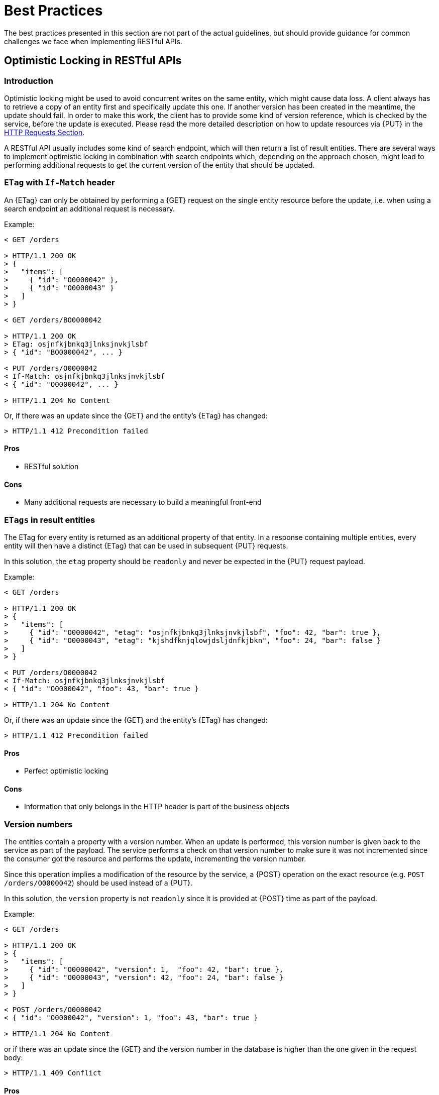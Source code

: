 [[appendix-best-practices]]
[appendix]
= Best Practices

The best practices presented in this section are not part of the actual
guidelines, but should provide guidance for common challenges we face when
implementing RESTful APIs.

[[optimistic-locking]]
== Optimistic Locking in RESTful APIs

=== Introduction
Optimistic locking might be used to avoid concurrent writes on the same entity,
which might cause data loss. A client always has to retrieve a copy of an
entity first and specifically update this one. If another version has been
created in the meantime, the update should fail. In order to make this work,
the client has to provide some kind of version reference, which is checked by
the service, before the update is executed. Please read the more detailed
description on how to update resources via {PUT} in the <<put, HTTP Requests
Section>>.

A RESTful API usually includes some kind of search endpoint, which will then
return a list of result entities. There are several ways to implement
optimistic locking in combination with search endpoints which, depending on the
approach chosen, might lead to performing additional requests to get the
current version of the entity that should be updated.

=== `ETag` with `If-Match` header
An {ETag} can only be obtained by performing a {GET} request on the single
entity resource before the update, i.e. when using a search endpoint an
additional request is necessary.

Example:
[source,http]
----
< GET /orders

> HTTP/1.1 200 OK
> {
>   "items": [
>     { "id": "O0000042" },
>     { "id": "O0000043" }
>   ]
> }

< GET /orders/BO0000042

> HTTP/1.1 200 OK
> ETag: osjnfkjbnkq3jlnksjnvkjlsbf
> { "id": "BO0000042", ... }

< PUT /orders/O0000042
< If-Match: osjnfkjbnkq3jlnksjnvkjlsbf
< { "id": "O0000042", ... }

> HTTP/1.1 204 No Content
----

Or, if there was an update since the {GET} and the entity's {ETag} has changed:

[source,http]
----
> HTTP/1.1 412 Precondition failed
----

==== Pros
* RESTful solution

==== Cons
* Many additional requests are necessary to build a meaningful front-end

[[etag-in-result-entities]]
=== `ETags` in result entities
The ETag for every entity is returned as an additional property of that entity.
In a response containing multiple entities, every entity will then have a
distinct {ETag} that can be used in subsequent {PUT} requests.

In this solution, the `etag` property should be `readonly` and never be expected
in the {PUT} request payload.

Example:
[source,http]
----
< GET /orders

> HTTP/1.1 200 OK
> {
>   "items": [
>     { "id": "O0000042", "etag": "osjnfkjbnkq3jlnksjnvkjlsbf", "foo": 42, "bar": true },
>     { "id": "O0000043", "etag": "kjshdfknjqlowjdsljdnfkjbkn", "foo": 24, "bar": false }
>   ]
> }

< PUT /orders/O0000042
< If-Match: osjnfkjbnkq3jlnksjnvkjlsbf
< { "id": "O0000042", "foo": 43, "bar": true }

> HTTP/1.1 204 No Content
----

Or, if there was an update since the {GET} and the entity's {ETag} has changed:

[source,http]
----
> HTTP/1.1 412 Precondition failed
----

==== Pros
* Perfect optimistic locking

==== Cons
* Information that only belongs in the HTTP header is part of the business
  objects

=== Version numbers
The entities contain a property with a version number. When an update is
performed, this version number is given back to the service as part of the
payload. The service performs a check on that version number to make sure it
was not incremented since the consumer got the resource and performs the
update, incrementing the version number.

Since this operation implies a modification of the resource by the service, a
{POST} operation on the exact resource (e.g. `POST /orders/O0000042`) should be
used instead of a {PUT}.

In this solution, the `version` property is not `readonly` since it is provided
at {POST} time as part of the payload.

Example:
[source,http]
----
< GET /orders

> HTTP/1.1 200 OK
> {
>   "items": [
>     { "id": "O0000042", "version": 1,  "foo": 42, "bar": true },
>     { "id": "O0000043", "version": 42, "foo": 24, "bar": false }
>   ]
> }

< POST /orders/O0000042
< { "id": "O0000042", "version": 1, "foo": 43, "bar": true }

> HTTP/1.1 204 No Content
----

or if there was an update since the {GET} and the version number in the
database is higher than the one given in the request body:

[source,http]
----
> HTTP/1.1 409 Conflict
----

==== Pros
* Perfect optimistic locking

==== Cons
* Functionality that belongs into the HTTP header becomes part of the
  business object
* Using {POST} instead of PUT for an update logic (not a problem in itself,
  but may feel unusual for the consumer)

=== `Last-Modified` / `If-Unmodified-Since`
In HTTP 1.0 there was no {ETag} and the mechanism used for optimistic locking
was based on a date. This is still part of the HTTP protocol and can be used.
Every response contains a {Last-Modified} header with a HTTP date. When
requesting an update using a {PUT} request, the client has to provide this
value via the header {If-Unmodified-Since}. The server rejects the request, if
the last modified date of the entity is after the given date in the header.

This effectively catches any situations where a change that happened between
{GET} and {PUT} would be overwritten. In the case of multiple result entities,
the {Last-Modified} header will be set to the latest date of all the entities.
This ensures that any change to any of the entities that happens between {GET}
and {PUT} will be detectable, without locking the rest of the batch as well.

Example:
[source,http]
----
< GET /orders

> HTTP/1.1 200 OK
> Last-Modified: Wed, 22 Jul 2009 19:15:56 GMT
> {
>   "items": [
>     { "id": "O0000042", ... },
>     { "id": "O0000043", ... }
>   ]
> }

< PUT /block/O0000042
< If-Unmodified-Since: Wed, 22 Jul 2009 19:15:56 GMT
< { "id": "O0000042", ... }

> HTTP/1.1 204 No Content
----

Or, if there was an update since the {GET} and the entities last modified is
later than the given date:

[source,http]
----
> HTTP/1.1 412 Precondition failed
----

==== Pros
* Well established approach that has been working for a long time
* No interference with the business objects; the locking is done via HTTP
  headers only
* Very easy to implement
* No additional request needed when updating an entity of a search endpoint
  result

==== Cons
* If a client communicates with two different instances and their clocks are
  not perfectly in sync, the locking could potentially fail

=== Conclusion
We suggest to either use the _{ETag} in result entities_ or _{Last-Modified}
/ {If-Unmodified-Since}_ approach.

